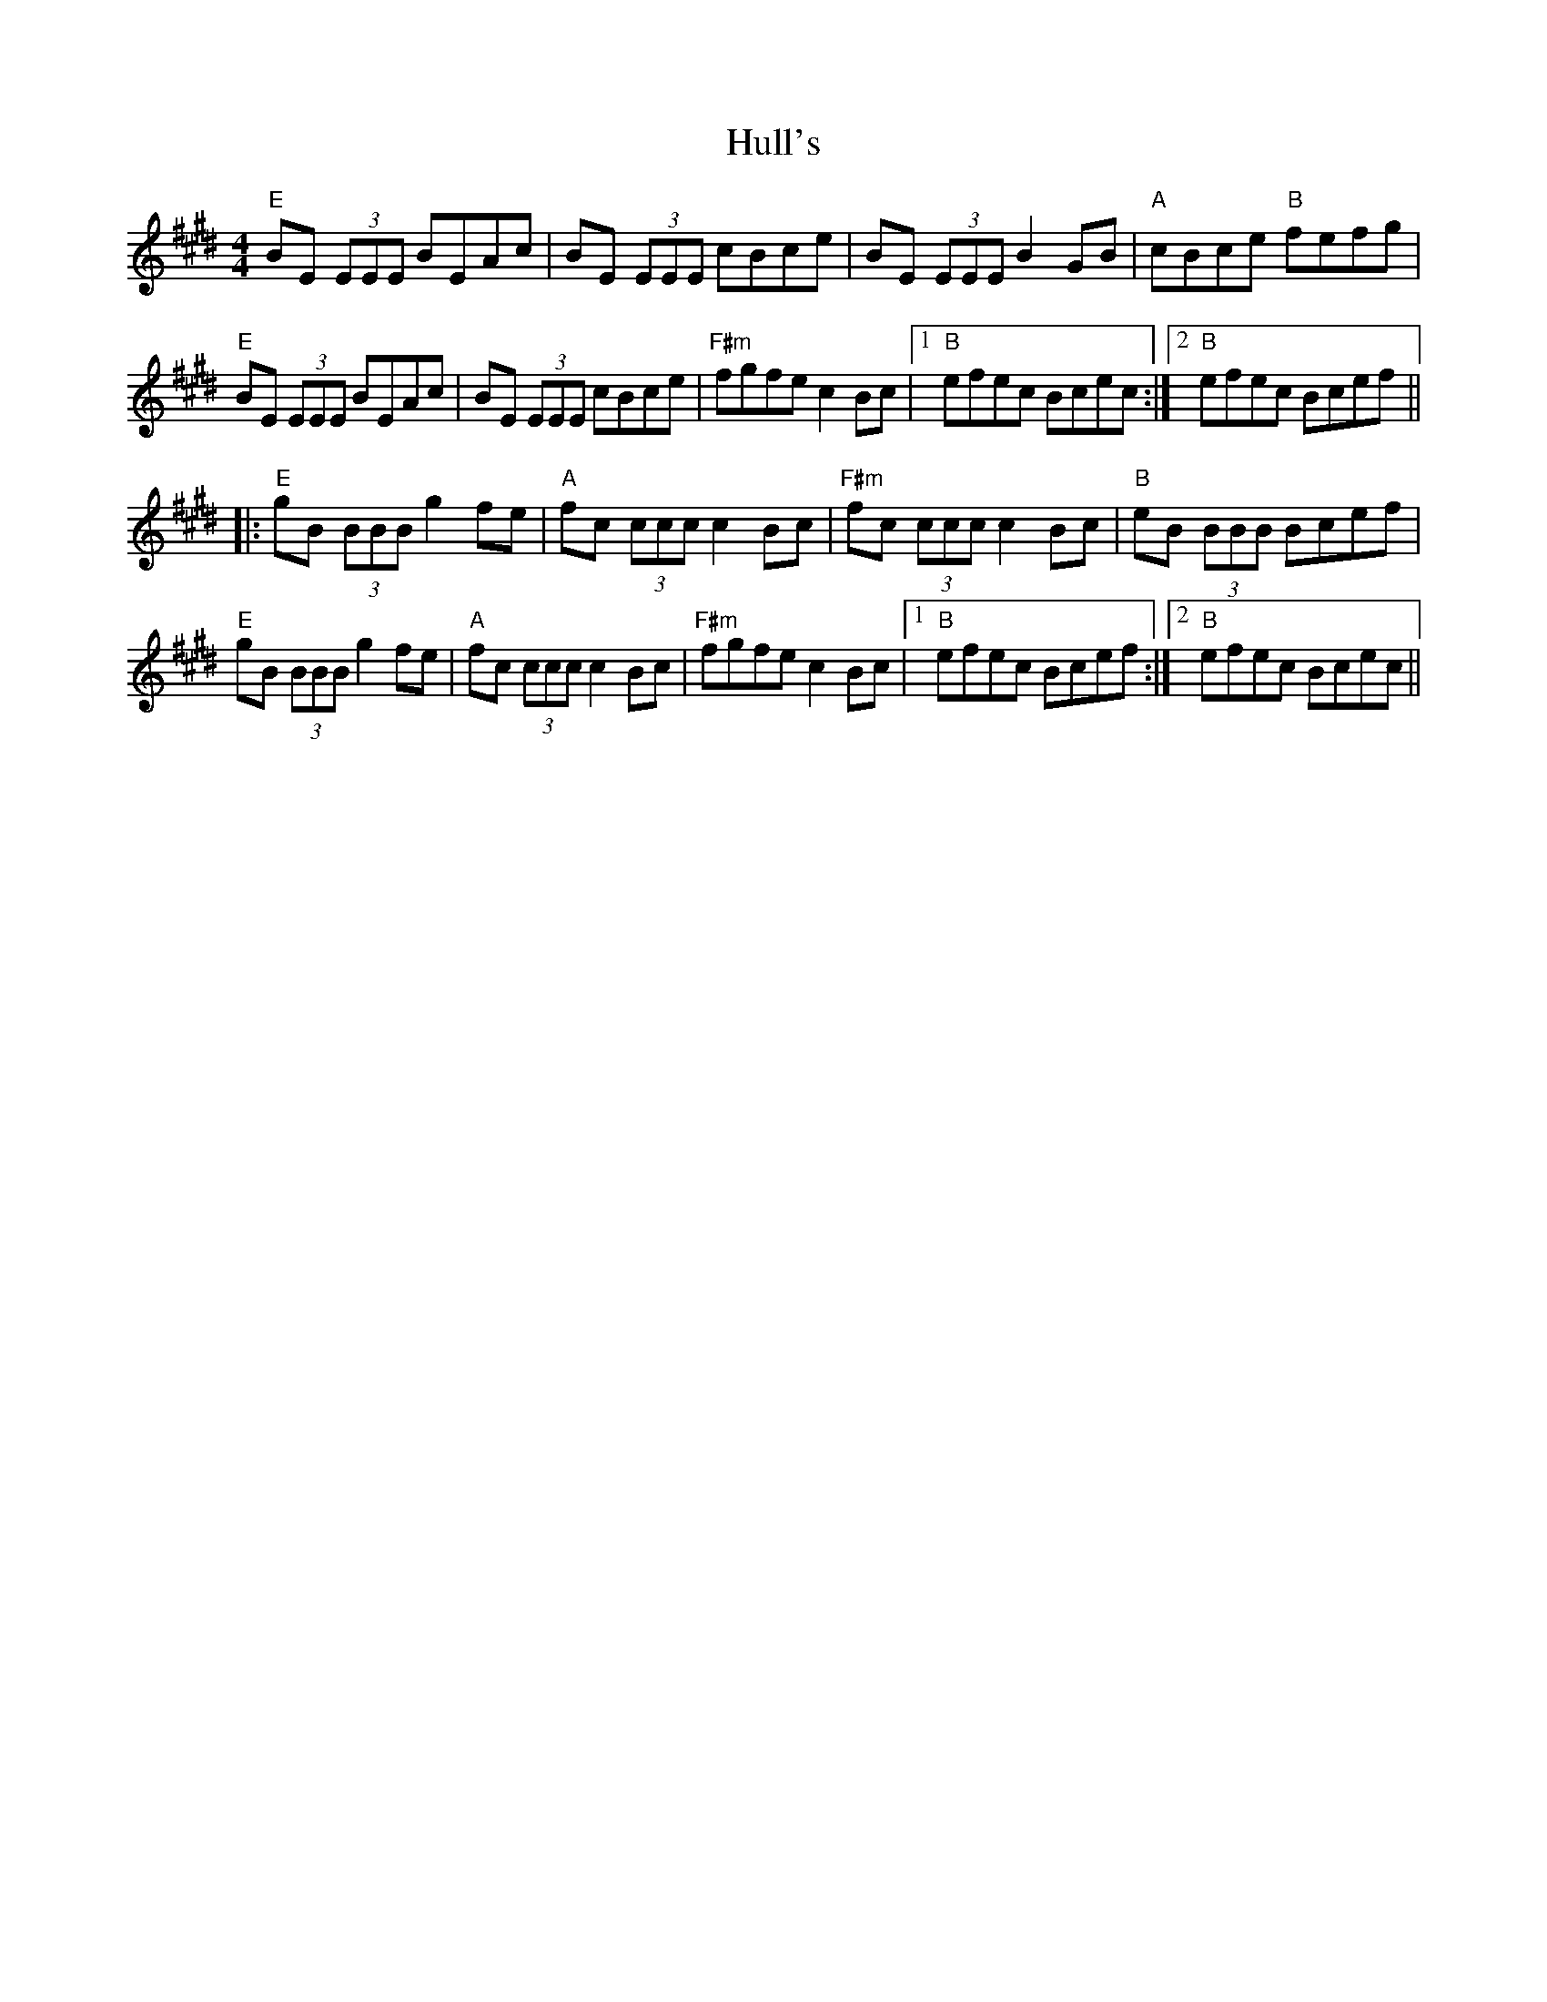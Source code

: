 X: 1
T: Hull's
R: reel
M: 4/4
L: 1/8
K: Emaj
"E"BE (3EEE BEAc | BE (3EEE cBce | BE (3EEE B2GB | "A"cBce "B"fefg |
"E"BE (3EEE BEAc | BE (3EEE cBce | "F#m"fgfe c2 Bc |1 "B"efec Bcec :|2 "B"efec Bcef ||
|: "E"gB (3BBB g2fe | "A"fc (3ccc c2 Bc | "F#m"fc (3ccc c2Bc | "B"eB (3BBB Bcef |
"E" gB (3BBB g2 fe | "A"fc (3ccc c2 Bc | "F#m"fgfe c2 Bc |1 "B"efec Bcef :|2 "B"efec Bcec || 
